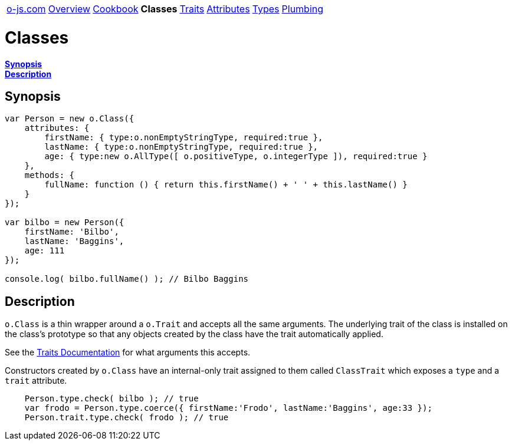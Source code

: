 ++++
<table><tr>
<td><a href="https://o-js.com">o-js.com</a></td>
<td><a href="Overview.adoc">Overview</a></td>
<td><a href="Cookbook.adoc">Cookbook</a></td>
<td><strong>Classes</strong></td>
<td><a href="Traits.adoc">Traits</a></td>
<td><a href="Attributes.adoc">Attributes</a></td>
<td><a href="Types.adoc">Types</a></td>
<td><a href="Plumbing.adoc">Plumbing</a></td>
</tr></table>
++++

= Classes

*link:#synopsis[Synopsis]* +
*link:#description[Description]*

== Synopsis

```js
var Person = new o.Class({
    attributes: {
        firstName: { type:o.nonEmptyStringType, required:true },
        lastName: { type:o.nonEmptyStringType, required:true },
        age: { type:new o.AllType([ o.positiveType, o.integerType ]), required:true }
    },
    methods: {
        fullName: function () { return this.firstName() + ' ' + this.lastName() }
    }
});

var bilbo = new Person({
    firstName: 'Bilbo',
    lastName: 'Baggins',
    age: 111
});

console.log( bilbo.fullName() ); // Bilbo Baggins
```

== Description

`o.Class` is a thin wrapper around a `o.Trait` and accepts all the same arguments.  The
underlying trait of the class is installed on the class's prototype so that any objects
created by the class have the trait automatically applied.

See the link:Traits.adoc[Traits Documentation] for what arguments this accepts.

Constructors created by `o.Class` have an internal-only trait assigned to them called
`ClassTrait` which exposes a `type` and a `trait` attribute.

```js
    Person.type.check( bilbo ); // true
    var frodo = Person.type.coerce({ firstName:'Frodo', lastName:'Baggins', age:33 });
    Person.trait.type.check( frodo ); // true
```

